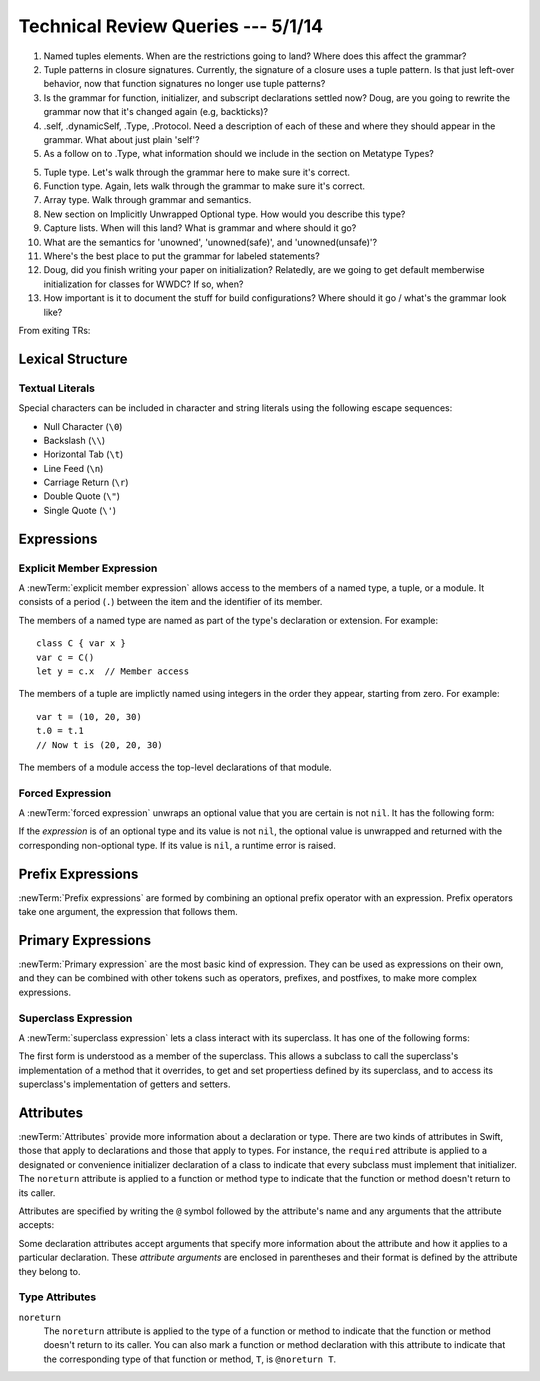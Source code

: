 Technical Review Queries --- 5/1/14
===================================

1. Named tuples elements.
   When are the restrictions going to land?
   Where does this affect the grammar?

2. Tuple patterns in closure signatures.
   Currently, the signature of a closure uses a tuple pattern.
   Is that just left-over behavior, now that function signatures no longer
   use tuple patterns?

3. Is the grammar for function, initializer, and subscript declarations settled now?
   Doug, are you going to rewrite the grammar now that it's changed again (e.g, backticks)?

4. .self, .dynamicSelf, .Type, .Protocol. Need a description of each of these and where
   they should appear in the grammar. What about just plain 'self'?

5. As a follow on to .Type, what information should we include in the section
   on Metatype Types?

5. Tuple type. Let's walk through the grammar here to make sure it's correct.

6. Function type. Again, lets walk through the grammar to make sure it's correct.

7. Array type. Walk through grammar and semantics.

8. New section on Implicitly Unwrapped Optional type. How would you describe this type?

9. Capture lists. When will this land? What is grammar and where should it go?

10. What are the semantics for 'unowned', 'unowned(safe)', and 'unowned(unsafe)'?

11. Where's the best place to put the grammar for labeled statements?

12. Doug, did you finish writing your paper on initialization?
    Relatedly, are we going to get default memberwise initialization for classes for WWDC?
    If so, when?

13. How important is it to document the stuff for build configurations?
    Where should it go / what's the grammar look like?

From exiting TRs:

Lexical Structure
-----------------

Textual Literals
~~~~~~~~~~~~~~~~

Special characters
can be included in character and string literals
using the following escape sequences:

* Null Character (``\0``)
* Backslash (``\\``)
* Horizontal Tab (``\t``)
* Line Feed (``\n``)
* Carriage Return (``\r``)
* Double Quote (``\"``)
* Single Quote (``\'``)

.. TR: Are \v and \f allowed for vertical tab and formfeed?
   We allow them as whitespace as of now --
   should that mean we want escape sequences for them too?

.. TR: When will we know for sure whether we're keeping or dropping single quotes
    for Character literals?

Expressions
-----------

Explicit Member Expression
~~~~~~~~~~~~~~~~~~~~~~~~~~

A :newTerm:`explicit member expression` allows access
to the members of a named type, a tuple, or a module.
It consists of a period (``.``) between the item
and the identifier of its member.

.. syntax-outline::

   <#expression#>.<#member name#>

The members of a named type are named
as part of the type's declaration or extension.
For example: ::

    class C { var x }
    var c = C()
    let y = c.x  // Member access

The members of a tuple
are implictly named using integers in the order they appear,
starting from zero.
For example: ::

    var t = (10, 20, 30)
    t.0 = t.1
    // Now t is (20, 20, 30)

The members of a module access
the top-level declarations of that module.

.. TR: Confirm?


Forced Expression
~~~~~~~~~~~~~~~~~

A :newTerm:`forced expression` unwraps an optional value
that you are certain is not ``nil``.
It has the following form:

.. syntax-outline::

   <#expression#>!

If the *expression* is of an optional type
and its value is not ``nil``,
the optional value is unwrapped
and returned with the corresponding non-optional type.
If its value is ``nil``, a runtime error is raised.

.. TR: In previous review, we noted that this also does downcast,
   but that doesn't match the REPL's behavior as of swift-600.0.23.1.11
    class A {}
    class B: A {}
    let l: Array<A> = [B(), A(), A()]
    var item: B = l[0] !        // Doesn't parse -- waiting for more expression
    var item: B = l[0]!         // Doesn't typecheck
    var item = l[0] as B!       // Ok

.. Alex, should we rename this expression to more closely align with the
    "unwrapping" terminology we're using around the "!" operator?


Prefix Expressions
------------------

:newTerm:`Prefix expressions` are formed by combining
an optional prefix operator with an expression.
Prefix operators take one argument,
the expression that follows them.

.. TR: Does it make sense to call out the left-to-right grouping?


Primary Expressions
-------------------

:newTerm:`Primary expression`
are the most basic kind of expression.
They can be used as expressions on their own,
and they can be combined with other tokens
such as operators, prefixes, and postfixes,
to make more complex expressions.

.. syntax-grammar::

    Grammar of a primary expression

    primary-expression --> identifier generic-argument-clause-OPT
    primary-expression --> literal-expression
    primary-expression --> superclass-expression
    primary-expression --> closure-expression
    primary-expression --> anonymous-closure-argument
    primary-expression --> parenthesized-expression
    primary-expression --> implicit-member-expression
    primary-expression --> wildcard-expression

.. NOTE: One reason for breaking primary expressions out of postfix
   expressions is for exposition -- it makes it easier to organize the
   prose surrounding the production rules.

.. TR: Is a generic argument clause allowed
   after an identifier in expression context?
   It seems like that should only occur when an identifier
   is a *type* identifier.


Superclass Expression
~~~~~~~~~~~~~~~~~~~~~

A :newTerm:`superclass expression` lets a class
interact with its superclass.
It has one of the following forms:

.. syntax-outline::

    super.<#member name#>
    super[<#subscript index#>]
    super.init(<#initializer arguments#>)

The first form is understood as a member of the superclass.
This allows a subclass to call the superclass's
implementation of a method that it overrides,
to get and set propertiess defined by its superclass,
and to access its superclass's implementation of getters and setters.

.. TR: Confirm the above about properties.


Attributes
----------

:newTerm:`Attributes` provide more information about a declaration or type.
There are two kinds of attributes in Swift, those that apply to declarations
and those that apply to types.
For instance, the ``required`` attribute is applied to a designated or convenience initializer
declaration of a class to indicate that every subclass must implement that initializer.
The ``noreturn`` attribute is applied to a function or method type to indicate that
the function or method doesn't return to its caller.

Attributes are specified by writing the ``@`` symbol followed by the attribute's name
and any arguments that the attribute accepts:

.. syntax-outline::

    @<#attribute name#>
    @<#attribute name#>(<#attribute arguments#>)

Some declaration attributes accept arguments that specify more information about the attribute
and how it applies to a particular declaration. These *attribute arguments* are enclosed
in parentheses and their format is defined by the attribute they belong to.

.. TR: Which attributes are inheritable and which attribute imply other attributes?


.. TR: Our editor, Jeanne, wants to recast the first sentence of the Attributes chapter to:
    "Attributes add metadata to two Swift constructs: declarations and types.
    This metadata gives extra information that extends the behavior of a class, function,
    or method type."

    This doesn't seem quite right to me; is it?


Type Attributes
~~~~~~~~~~~~~~~

``noreturn``
    The ``noreturn`` attribute is applied to the type of a function or method
    to indicate that the function or method doesn't return to its caller.
    You can also mark a function or method declaration with this attribute to indicate that
    the corresponding type of that function or method, ``T``, is ``@noreturn T``.

.. TR: Need some more info on this attribute. Is the above correct? What else should we
    document here? How about some actual examples?




